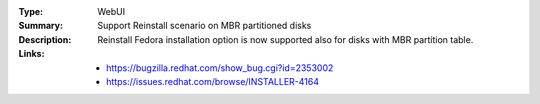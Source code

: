 :Type: WebUI
:Summary: Support Reinstall scenario on MBR partitioned disks

:Description:
    Reinstall Fedora installation option is now supported also for disks with
    MBR partition table.

:Links:
    - https://bugzilla.redhat.com/show_bug.cgi?id=2353002
    - https://issues.redhat.com/browse/INSTALLER-4164
